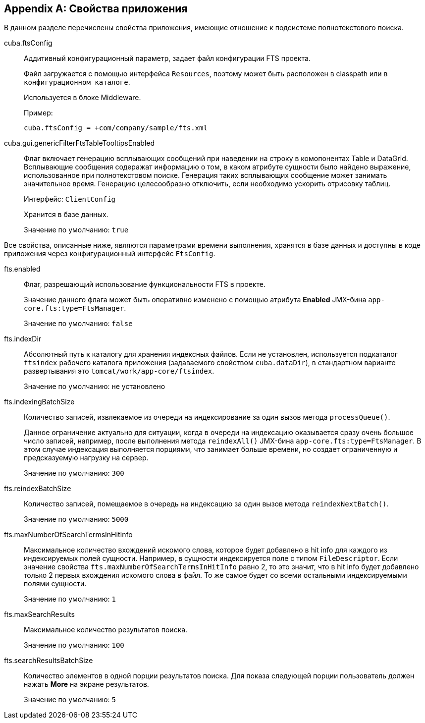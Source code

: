 :sourcesdir: ../../source

[[fts_properties]]
[appendix]
== Свойства приложения

В данном разделе перечислены свойства приложения, имеющие отношение к подсистеме полнотекстового поиска.

[[cuba.ftsConfig]]
cuba.ftsConfig:: 
+
--
Аддитивный конфигурационный параметр, задает файл конфигурации FTS проекта.

Файл загружается с помощью интерфейса `Resources`, поэтому может быть расположен в classpath или в `конфигурационном каталоге`.

Используется в блоке Middleware.

Пример:

[source, properties]
----
cuba.ftsConfig = +com/company/sample/fts.xml
----
--

[[cuba.gui.genericFilterFtsTableTooltipsEnabled]]
cuba.gui.genericFilterFtsTableTooltipsEnabled:: Флаг включает генерацию всплывающих сообщений при наведении на строку в комопонентах Table и DataGrid. Всплывающие сообщения содеражат информацию о том, в каком атрибуте сущности было найдено выражение, использованное при полнотекстовом поиске. Генерация таких всплывающих сообщение может занимать значительное время. Генерацию целесообразно отключить, если необходимо ускорить отрисовку таблиц.

+
Интерфейс: `ClientConfig`
+
Хранится в базе данных.
+
Значение по умолчанию: `true`

Все свойства, описанные ниже, являются параметрами времени выполнения, хранятся в базе данных и доступны в коде приложения через конфигурационный интерфейс `FtsConfig`.

[[fts.enabled]]
fts.enabled::
+
--
Флаг, разрешающий использование функциональности FTS в проекте. 

Значение данного флага может быть оперативно изменено с помощью атрибута *Enabled* JMX-бина `app-core.fts:type=FtsManager`. 

Значение по умолчанию: `false`
--

[[fts.indexDir]]
fts.indexDir::
+
--
Абсолютный путь к каталогу для хранения индексных файлов. Если не установлен, используется подкаталог `ftsindex` рабочего каталога приложения (задаваемого свойством `cuba.dataDir`), в стандартном варианте развертывания это `tomcat/work/app-core/ftsindex`. 

Значение по умолчанию: не установлено
--

[[fts.indexingBatchSize]]
fts.indexingBatchSize::
+
--
Количество записей, извлекаемое из очереди на индексирование за один вызов метода `processQueue()`. 

Данное ограничение актуально для ситуации, когда в очереди на индексацию оказывается сразу очень большое число записей, например, после выполнения метода `reindexAll()` JMX-бина `app-core.fts:type=FtsManager`. В этом случае индексация выполняется порциями, что занимает больше времени, но создает ограниченную и предсказуемую нагрузку на сервер.

Значение по умолчанию: `300`
--

[[fts.reindexBatchSize]]
fts.reindexBatchSize::
+
--
Количество записей, помещаемое в очередь на индексацию за один вызов метода `reindexNextBatch()`.

Значение по умолчанию: `5000`
--

[[fts.maxNumberOfSearchTermsInHitInfo]]
fts.maxNumberOfSearchTermsInHitInfo:: Максимальное количество вхождений искомого слова, которое будет добавлено в hit info для каждого из индексируемых полей сущности. Например, в сущности индексируется поле с типом `FileDescriptor`. Если значение свойства `fts.maxNumberOfSearchTermsInHitInfo` равно 2, то это значит, что в hit info будет добавлено только 2 первых вхождения искомого слова в файл. То же самое будет со всеми остальными индексируемыми полями сущности.
+
Значение по умолчанию: `1`

[[fts.maxSearchResults]]
fts.maxSearchResults::
+
--
Максимальное количество результатов поиска. 

Значение по умолчанию: `100`
--

[[fts.searchResultsBatchSize]]
fts.searchResultsBatchSize::
+
--
Количество элементов в одной порции результатов поиска. Для показа следующей порции пользователь должен нажать *More* на экране результатов. 

Значение по умолчанию: `5`
--
